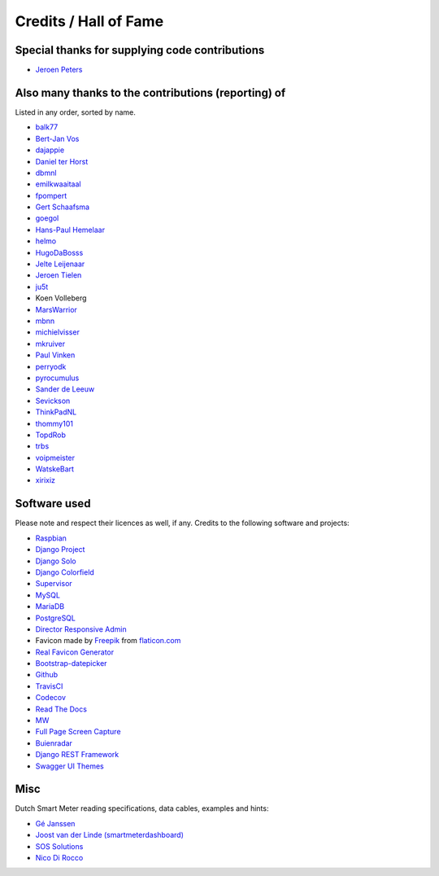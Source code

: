 Credits / Hall of Fame
======================


Special thanks for supplying code contributions
-----------------------------------------------

- `Jeroen Peters <https://www.linkedin.com/in/jeroenpeters1986>`_ 


Also many thanks to the contributions (reporting) of
----------------------------------------------------
Listed in any order, sorted by name.

- `balk77 <https://github.com/balk77>`_
- `Bert-Jan Vos <https://www.linkedin.com/in/bert-jan-vos-82011712>`_
- `dajappie <https://github.com/dajappie>`_
- `Daniel ter Horst <https://www.linkedin.com/in/danielterhorst>`_
- `dbmnl <https://github.com/dbmnl>`_
- `emilkwaaitaal <https://github.com/emilkwaaitaal>`_
- `fpompert <https://github.com/fpompert>`_
- `Gert Schaafsma <https://www.linkedin.com/in/gertschaafsma>`_
- `goegol <https://github.com/goegol>`_
- `Hans-Paul Hemelaar <https://www.linkedin.com/in/hanspaulhemelaar>`_
- `helmo <https://github.com/helmo>`_
- `HugoDaBosss <https://github.com/HugoDaBosss>`_
- `Jelte Leijenaar <https://www.linkedin.com/in/jelteleijenaar>`_ 
- `Jeroen Tielen <https://nl.linkedin.com/in/jeroentielen>`_
- `ju5t <https://github.com/ju5t>`_
- Koen Volleberg
- `MarsWarrior <https://github.com/MarsWarrior>`_
- `mbnn <https://github.com/mbnn>`_
- `michielvisser <https://github.com/michielvisser>`_
- `mkruiver <https://github.com/mkruiver>`_
- `Paul Vinken <https://nl.linkedin.com/in/paul-vinken-934a7a44>`_
- `perryodk <https://github.com/perryodk>`_
- `pyrocumulus <https://github.com/pyrocumulus>`_
- `Sander de Leeuw <https://www.linkedin.com/in/sander-de-leeuw-58313aa0>`_
- `Sevickson <https://github.com/sevickson>`_
- `ThinkPadNL <https://github.com/ThinkPadNL>`_
- `thommy101 <https://github.com/thommy101>`_
- `TopdRob <https://github.com/TopdRob>`_
- `trbs <https://github.com/trbs>`_
- `voipmeister <https://github.com/voipmeister>`_
- `WatskeBart <https://github.com/WatskeBart>`_
- `xirixiz <https://github.com/xirixiz>`_


Software used
-------------
Please note and respect their licences as well, if any. Credits to the following software and projects:

- `Raspbian <https://www.raspbian.org/>`_
- `Django Project <https://www.djangoproject.com/>`_
- `Django Solo <https://github.com/lazybird/django-solo>`_
- `Django Colorfield <https://github.com/jaredly/django-colorfield>`_
- `Supervisor <http://supervisord.org/>`_
- `MySQL <https://www.mysql.com/>`_
- `MariaDB <https://mariadb.org/>`_
- `PostgreSQL <http://www.postgresql.org/>`_
- `Director Responsive Admin <http://web-apps.ninja/director-free-responsive-admin-template/>`_
- Favicon made by `Freepik <http://www.freepik.com/>`_ from `flaticon.com <http://www.flaticon.com/free-icon/eco-energy_25013>`_
- `Real Favicon Generator <http://realfavicongenerator.net>`_
- `Bootstrap-datepicker <http://bootstrap-datepicker.readthedocs.org/>`_
- `Github <https://github.com/>`_
- `TravisCI <https://travis-ci.org>`_
- `Codecov <https://codecov.io>`_
- `Read The Docs <https://readthedocs.org/>`_
- `MW <http://bettermotherfuckingwebsite.com/>`_
- `Full Page Screen Capture <https://chrome.google.com/webstore/detail/full-page-screen-capture/fdpohaocaechififmbbbbbknoalclacl?>`_
- `Buienradar <http://www.buienradar.nl>`_
- `Django REST Framework <http://www.django-rest-framework.org>`_
- `Swagger UI Themes <http://meostrander.com/swagger-ui-themes/>`_


Misc
----

Dutch Smart Meter reading specifications, data cables, examples and hints:

- `Gé Janssen <http://gejanssen.com/howto/Slimme-meter-uitlezen/>`_

- `Joost van der Linde (smartmeterdashboard) <http://www.smartmeterdashboard.nl/>`_

- `SOS Solutions <https://www.sossolutions.nl/>`_

- `Nico Di Rocco <http://nrocco.github.io/>`_

